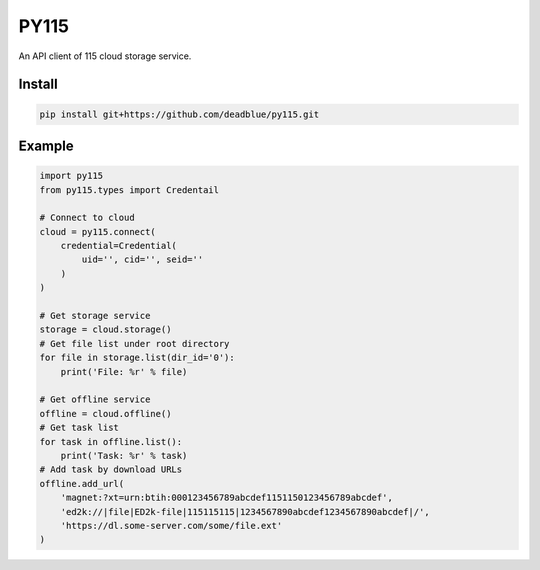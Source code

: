 =====
PY115
=====

An API client of 115 cloud storage service.

Install
=======

.. code:: shell

    pip install git+https://github.com/deadblue/py115.git

Example
=======

.. code:: python

    import py115
    from py115.types import Credentail

    # Connect to cloud
    cloud = py115.connect(
        credential=Credential(
            uid='', cid='', seid=''
        )
    )

    # Get storage service
    storage = cloud.storage()
    # Get file list under root directory
    for file in storage.list(dir_id='0'):
        print('File: %r' % file)

    # Get offline service
    offline = cloud.offline()
    # Get task list
    for task in offline.list():
        print('Task: %r' % task)
    # Add task by download URLs
    offline.add_url(
        'magnet:?xt=urn:btih:000123456789abcdef1151150123456789abcdef',
        'ed2k://|file|ED2k-file|115115115|1234567890abcdef1234567890abcdef|/',
        'https://dl.some-server.com/some/file.ext'
    )
